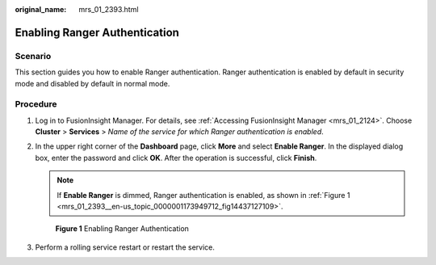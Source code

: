:original_name: mrs_01_2393.html

.. _mrs_01_2393:

Enabling Ranger Authentication
==============================

Scenario
--------

This section guides you how to enable Ranger authentication. Ranger authentication is enabled by default in security mode and disabled by default in normal mode.

Procedure
---------

#. Log in to FusionInsight Manager. For details, see :ref:`Accessing FusionInsight Manager <mrs_01_2124>`. Choose **Cluster** > **Services** > *Name of the service for which Ranger authentication is enabled*.

#. In the upper right corner of the **Dashboard** page, click **More** and select **Enable Ranger**. In the displayed dialog box, enter the password and click **OK**. After the operation is successful, click **Finish**.

   .. note::

      If **Enable Ranger** is dimmed, Ranger authentication is enabled, as shown in :ref:`Figure 1 <mrs_01_2393__en-us_topic_0000001173949712_fig14437127109>`.

   .. _mrs_01_2393__en-us_topic_0000001173949712_fig14437127109:

   .. figure:: /_static/images/en-us_image_0000001349259205.png
      :alt: **Figure 1** Enabling Ranger Authentication

      **Figure 1** Enabling Ranger Authentication

#. Perform a rolling service restart or restart the service.
